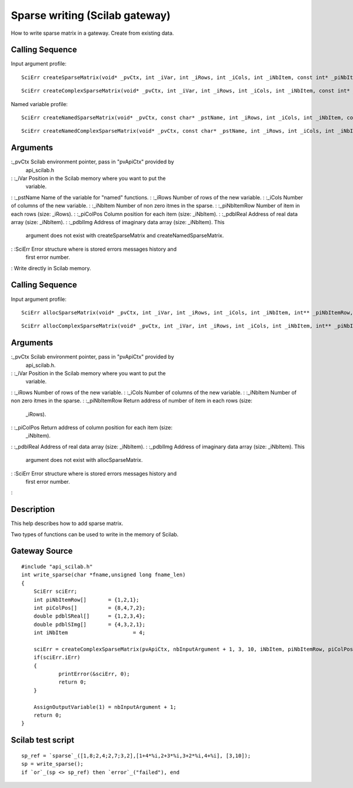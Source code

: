 


Sparse writing (Scilab gateway)
===============================

How to write sparse matrix in a gateway.
Create from existing data.


Calling Sequence
~~~~~~~~~~~~~~~~

Input argument profile:


::

    SciErr createSparseMatrix(void* _pvCtx, int _iVar, int _iRows, int _iCols, int _iNbItem, const int* _piNbItemRow, const int* _piColPos, const double* _pdblReal)



::

    SciErr createComplexSparseMatrix(void* _pvCtx, int _iVar, int _iRows, int _iCols, int _iNbItem, const int* _piNbItemRow, const int* _piColPos, const double* _pdblReal, const double* _pdblImg)


Named variable profile:


::

    SciErr createNamedSparseMatrix(void* _pvCtx, const char* _pstName, int _iRows, int _iCols, int _iNbItem, const int* _piNbItemRow, const int* _piColPos, const double* _pdblReal)



::

    SciErr createNamedComplexSparseMatrix(void* _pvCtx, const char* _pstName, int _iRows, int _iCols, int _iNbItem, const int* _piNbItemRow, const int* _piColPos, const double* _pdblReal, const double* _pdblImg)




Arguments
~~~~~~~~~

:_pvCtx Scilab environment pointer, pass in "pvApiCtx" provided by
  api_scilab.h
: :_iVar Position in the Scilab memory where you want to put the
  variable.
: :_pstName Name of the variable for "named" functions.
: :_iRows Number of rows of the new variable.
: :_iCols Number of columns of the new variable.
: :_iNbItem Number of non zero itmes in the sparse.
: :_piNbItemRow Number of item in each rows (size: _iRows).
: :_piColPos Column position for each item (size: _iNbItem).
: :_pdblReal Address of real data array (size: _iNbItem).
: :_pdblImg Address of imaginary data array (size: _iNbItem). This
  argument does not exist with createSparseMatrix and
  createNamedSparseMatrix.
: :SciErr Error structure where is stored errors messages history and
  first error number.
:
Write directly in Scilab memory.


Calling Sequence
~~~~~~~~~~~~~~~~

Input argument profile:


::

    SciErr allocSparseMatrix(void* _pvCtx, int _iVar, int _iRows, int _iCols, int _iNbItem, int** _piNbItemRow, int** _piColPos, double** _pdblReal)



::

    SciErr allocComplexSparseMatrix(void* _pvCtx, int _iVar, int _iRows, int _iCols, int _iNbItem, int** _piNbItemRow, int** _piColPos, double** _pdblReal, double** _pdblImg)




Arguments
~~~~~~~~~

:_pvCtx Scilab environment pointer, pass in "pvApiCtx" provided by
  api_scilab.h.
: :_iVar Position in the Scilab memory where you want to put the
  variable.
: :_iRows Number of rows of the new variable.
: :_iCols Number of columns of the new variable.
: :_iNbItem Number of non zero itmes in the sparse.
: :_piNbItemRow Return address of number of item in each rows (size:
  _iRows).
: :_piColPos Return address of column position for each item (size:
  _iNbItem).
: :_pdblReal Address of real data array (size: _iNbItem).
: :_pdblImg Address of imaginary data array (size: _iNbItem). This
  argument does not exist with allocSparseMatrix.
: :SciErr Error structure where is stored errors messages history and
  first error number.
:



Description
~~~~~~~~~~~

This help describes how to add sparse matrix.

Two types of functions can be used to write in the memory of Scilab.



Gateway Source
~~~~~~~~~~~~~~


::

    #include "api_scilab.h"
    int write_sparse(char *fname,unsigned long fname_len)
    {
    	SciErr sciErr;
    	int piNbItemRow[]	= {1,2,1};
    	int piColPos[]		= {8,4,7,2};
    	double pdblSReal[]	= {1,2,3,4};
    	double pdblSImg[]	= {4,3,2,1};
    	int iNbItem			= 4;
    
    	sciErr = createComplexSparseMatrix(pvApiCtx, nbInputArgument + 1, 3, 10, iNbItem, piNbItemRow, piColPos, pdblSReal, pdblSImg);
    	if(sciErr.iErr)
    	{
    		printError(&sciErr, 0);
    		return 0;
    	}
    
    	AssignOutputVariable(1) = nbInputArgument + 1;
    	return 0;
    }




Scilab test script
~~~~~~~~~~~~~~~~~~


::

    sp_ref = `sparse`_([1,8;2,4;2,7;3,2],[1+4*%i,2+3*%i,3+2*%i,4+%i], [3,10]);
    sp = write_sparse();
    if `or`_(sp <> sp_ref) then `error`_("failed"), end




